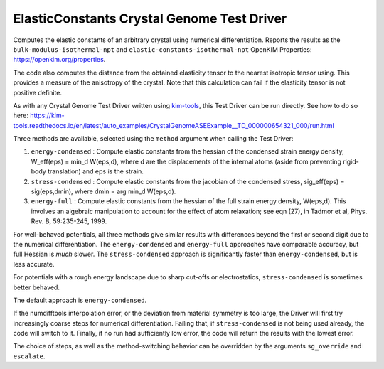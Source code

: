 ElasticConstants Crystal Genome Test Driver
===========================================

Computes the elastic constants of an arbitrary crystal using numerical differentiation.
Reports the results as  the ``bulk-modulus-isothermal-npt`` and 
``elastic-constants-isothermal-npt`` OpenKIM Properties: https://openkim.org/properties.

The code also computes the distance from the obtained elasticity tensor to
the nearest isotropic tensor using. This provides a measure of the anisotropy
of the crystal. Note that this calculation can fail if the elasticity tensor
is not positive definite.

As with any Crystal Genome Test Driver written using `kim-tools <https://kim-tools.readthedocs.io>`_, 
this Test Driver can be run directly. See how to do so here: 
https://kim-tools.readthedocs.io/en/latest/auto_examples/CrystalGenomeASEExample__TD_000000654321_000/run.html

Three methods are available, selected using the ``method`` argument when calling the Test Driver:

#. ``energy-condensed`` : Compute elastic constants from the hessian of the 
   condensed strain energy density, W_eff(eps) = min_d W(eps,d), where d are
   the displacements of the internal atoms (aside from preventing rigid-body
   translation) and eps is the strain.
#. ``stress-condensed`` : Compute elastic constants from the jacobian of the
   condensed stress, sig_eff(eps) = sig(eps,dmin), where dmin = arg min_d
   W(eps,d). 
#. ``energy-full`` : Compute elastic constants from the hessian of the full
   strain energy density, W(eps,d). This involves an algebraic manipulation
   to account for the effect of atom relaxation; see eqn (27), in Tadmor et
   al, Phys. Rev. B, 59:235-245, 1999.

For well-behaved potentials, all three methods give similar results with 
differences beyond the first or second digit due to the numerical differentiation. 
The ``energy-condensed`` and ``energy-full`` approaches have comparable accuracy, 
but full Hessian is *much* slower. The ``stress-condensed`` approach is 
significantly faster than ``energy-condensed``, but is less accurate. 

For potentials with a rough energy landscape due to sharp cut-offs or
electrostatics, ``stress-condensed`` is sometimes better behaved.

The default approach is ``energy-condensed``. 

If the numdifftools interpolation error, or the deviation from material
symmetry is too large, the Driver will first try increasingly coarse steps 
for numerical differentiation. Failing that, if ``stress-condensed`` is not 
being used already, the code will switch to it. Finally, if no run had
sufficiently low error, the code will return the results with the lowest error.

The choice of steps, as well as the method-switching behavior can be 
overridden by the arguments ``sg_override`` and ``escalate``.

